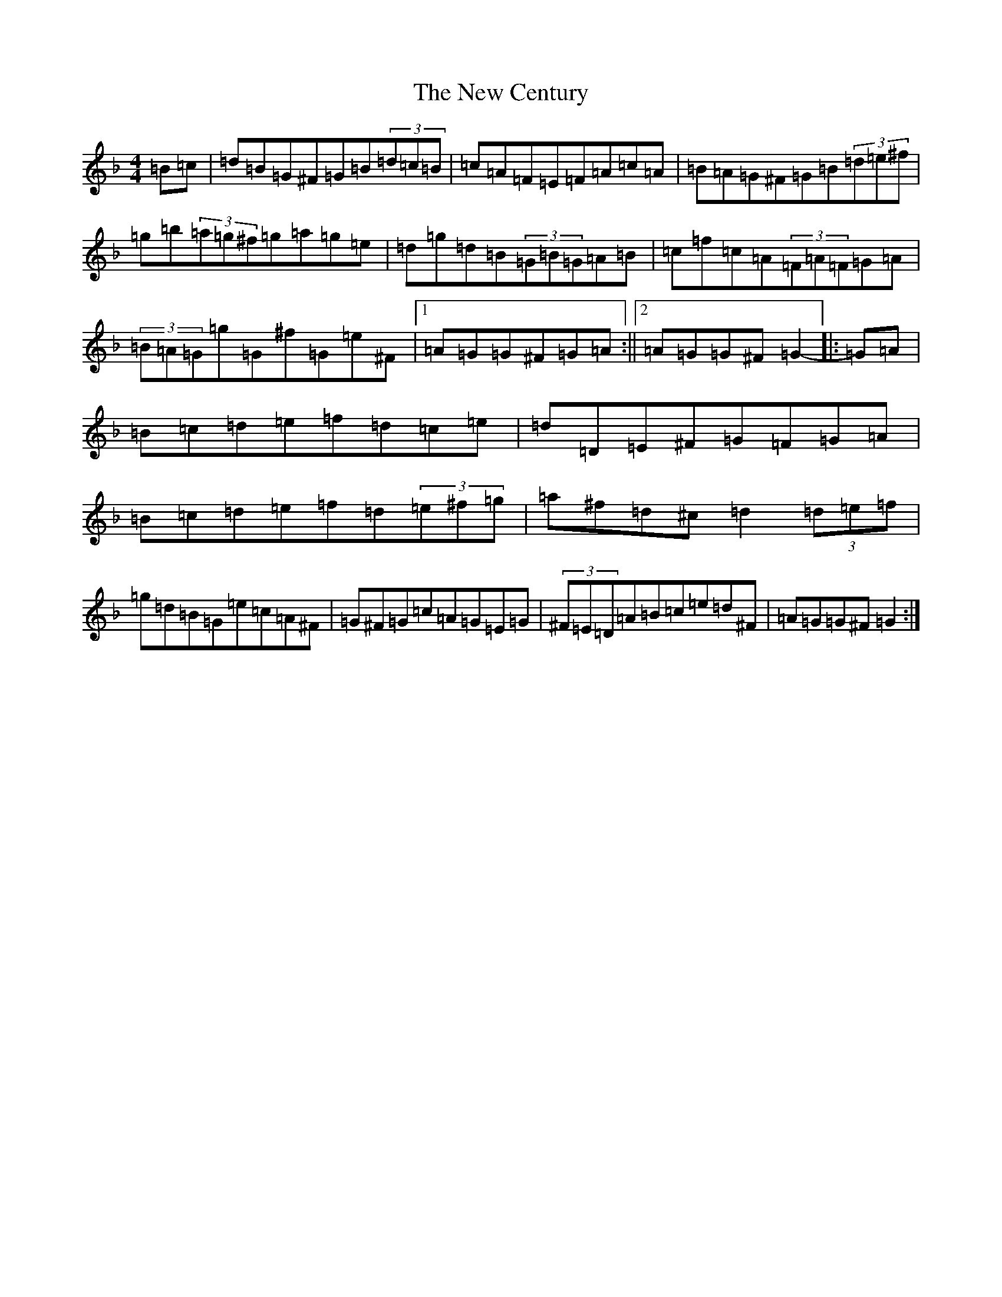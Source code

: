 X: 15376
T: New Century, The
S: https://thesession.org/tunes/2001#setting2001
Z: G Mixolydian
R: hornpipe
M: 4/4
L: 1/8
K: C Mixolydian
=B=c|=d=B=G^F=G=B(3=d=c=B|=c=A=F=E=F=A=c=A|=B=A=G^F=G=B(3=d=e^f|=g=b(3=a=g^f=g=a=g=e|=d=g=d=B(3=G=B=G=A=B|=c=f=c=A(3=F=A=F=G=A|(3=B=A=G=g=G^f=G=e^F|1=A=G=G^F=G=A:||2=A=G=G^F=G2-|:=G=A|=B=c=d=e=f=d=c=e|=d=D=E^F=G=F=G=A|=B=c=d=e=f=d(3=e^f=g|=a^f=d^c=d2(3=d=e=f|=g=d=B=G=e=c=A^F|=G^F=G=c=A=G=E=G|(3^F=E=D=A=B=c=e=d^F|=A=G=G^F=G2:|